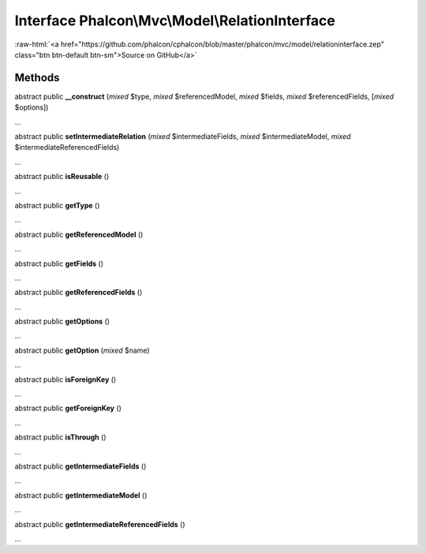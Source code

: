 Interface **Phalcon\\Mvc\\Model\\RelationInterface**
====================================================

.. role:: raw-html(raw)
   :format: html

:raw-html:`<a href="https://github.com/phalcon/cphalcon/blob/master/phalcon/mvc/model/relationinterface.zep" class="btn btn-default btn-sm">Source on GitHub</a>`

Methods
-------

abstract public  **__construct** (*mixed* $type, *mixed* $referencedModel, *mixed* $fields, *mixed* $referencedFields, [*mixed* $options])

...


abstract public  **setIntermediateRelation** (*mixed* $intermediateFields, *mixed* $intermediateModel, *mixed* $intermediateReferencedFields)

...


abstract public  **isReusable** ()

...


abstract public  **getType** ()

...


abstract public  **getReferencedModel** ()

...


abstract public  **getFields** ()

...


abstract public  **getReferencedFields** ()

...


abstract public  **getOptions** ()

...


abstract public  **getOption** (*mixed* $name)

...


abstract public  **isForeignKey** ()

...


abstract public  **getForeignKey** ()

...


abstract public  **isThrough** ()

...


abstract public  **getIntermediateFields** ()

...


abstract public  **getIntermediateModel** ()

...


abstract public  **getIntermediateReferencedFields** ()

...


